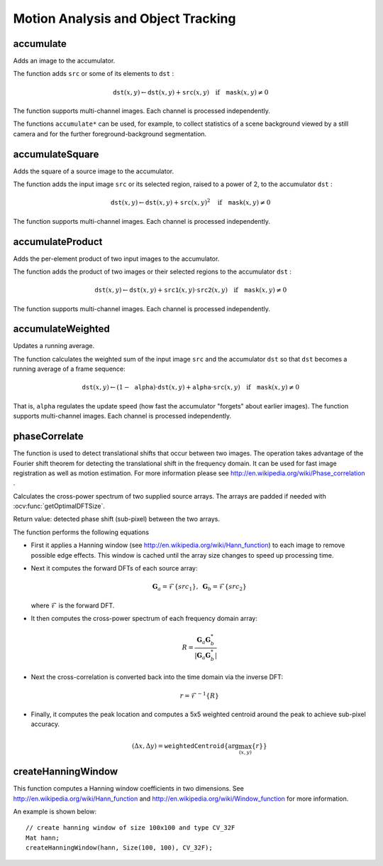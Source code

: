 Motion Analysis and Object Tracking
===================================

.. highlight:: cpp

accumulate
--------------
Adds an image to the accumulator.

.. ocv:function:: void accumulate( InputArray src, InputOutputArray dst, InputArray mask=noArray() )

.. ocv:pyfunction:: cv2.accumulate(src, dst[, mask]) -> None

.. ocv:cfunction:: void cvAcc( const CvArr* image, CvArr* sum, const CvArr* mask=NULL )

.. ocv:pyoldfunction:: cv.Acc(image, sum, mask=None) -> None

    :param src: Input image as 1- or 3-channel, 8-bit or 32-bit floating point.

    :param dst: Accumulator image with the same number of channels as input image, 32-bit or 64-bit floating-point.

    :param mask: Optional operation mask.

The function adds ``src``  or some of its elements to ``dst`` :

.. math::

    \texttt{dst} (x,y)  \leftarrow \texttt{dst} (x,y) +  \texttt{src} (x,y)  \quad \text{if} \quad \texttt{mask} (x,y)  \ne 0

The function supports multi-channel images. Each channel is processed independently.

The functions ``accumulate*`` can be used, for example, to collect statistics of a scene background viewed by a still camera and for the further foreground-background segmentation.

.. seealso::

    :ocv:func:`accumulateSquare`,
    :ocv:func:`accumulateProduct`,
    :ocv:func:`accumulateWeighted`



accumulateSquare
--------------------
Adds the square of a source image to the accumulator.

.. ocv:function:: void accumulateSquare( InputArray src, InputOutputArray dst,  InputArray mask=noArray() )

.. ocv:pyfunction:: cv2.accumulateSquare(src, dst[, mask]) -> None

.. ocv:cfunction:: void cvSquareAcc( const CvArr* image, CvArr* sqsum, const CvArr* mask=NULL )

.. ocv:pyoldfunction:: cv.SquareAcc(image, sqsum, mask=None) -> None

    :param src: Input image as 1- or 3-channel, 8-bit or 32-bit floating point.

    :param dst: Accumulator image with the same number of channels as input image, 32-bit or 64-bit floating-point.

    :param mask: Optional operation mask.

The function adds the input image ``src`` or its selected region, raised to a power of 2, to the accumulator ``dst`` :

.. math::

    \texttt{dst} (x,y)  \leftarrow \texttt{dst} (x,y) +  \texttt{src} (x,y)^2  \quad \text{if} \quad \texttt{mask} (x,y)  \ne 0

The function supports multi-channel images. Each channel is processed independently.

.. seealso::

    :ocv:func:`accumulateSquare`,
    :ocv:func:`accumulateProduct`,
    :ocv:func:`accumulateWeighted`



accumulateProduct
---------------------
Adds the per-element product of two input images to the accumulator.

.. ocv:function:: void accumulateProduct( InputArray src1, InputArray src2, InputOutputArray dst, InputArray mask=noArray() )

.. ocv:pyfunction:: cv2.accumulateProduct(src1, src2, dst[, mask]) -> None

.. ocv:cfunction:: void cvMultiplyAcc( const CvArr* image1, const CvArr* image2, CvArr* acc, const CvArr* mask=NULL )

.. ocv:pyoldfunction:: cv.MultiplyAcc(image1, image2, acc, mask=None)-> None

    :param src1: First input image, 1- or 3-channel, 8-bit or 32-bit floating point.

    :param src2: Second input image of the same type and the same size as  ``src1`` .

    :param dst: Accumulator with the same number of channels as input images, 32-bit or 64-bit floating-point.

    :param mask: Optional operation mask.

The function adds the product of two images or their selected regions to the accumulator ``dst`` :

.. math::

    \texttt{dst} (x,y)  \leftarrow \texttt{dst} (x,y) +  \texttt{src1} (x,y)  \cdot \texttt{src2} (x,y)  \quad \text{if} \quad \texttt{mask} (x,y)  \ne 0

The function supports multi-channel images. Each channel is processed independently.

.. seealso::

    :ocv:func:`accumulate`,
    :ocv:func:`accumulateSquare`,
    :ocv:func:`accumulateWeighted`



accumulateWeighted
----------------------
Updates a running average.

.. ocv:function:: void accumulateWeighted( InputArray src, InputOutputArray dst, double alpha, InputArray mask=noArray() )

.. ocv:pyfunction:: cv2.accumulateWeighted(src, dst, alpha[, mask]) -> None

.. ocv:cfunction:: void cvRunningAvg( const CvArr* image, CvArr* acc, double alpha, const CvArr* mask=NULL )
.. ocv:pyoldfunction:: cv.RunningAvg(image, acc, alpha, mask=None)-> None

    :param src: Input image as 1- or 3-channel, 8-bit or 32-bit floating point.

    :param dst: Accumulator image with the same number of channels as input image, 32-bit or 64-bit floating-point.

    :param alpha: Weight of the input image.

    :param mask: Optional operation mask.

The function calculates the weighted sum of the input image ``src`` and the accumulator ``dst`` so that ``dst`` becomes a running average of a frame sequence:

.. math::

    \texttt{dst} (x,y)  \leftarrow (1- \texttt{alpha} )  \cdot \texttt{dst} (x,y) +  \texttt{alpha} \cdot \texttt{src} (x,y)  \quad \text{if} \quad \texttt{mask} (x,y)  \ne 0

That is, ``alpha`` regulates the update speed (how fast the accumulator "forgets" about earlier images).
The function supports multi-channel images. Each channel is processed independently.

.. seealso::

    :ocv:func:`accumulate`,
    :ocv:func:`accumulateSquare`,
    :ocv:func:`accumulateProduct`



phaseCorrelate
--------------
The function is used to detect translational shifts that occur between two images. The operation takes advantage of the Fourier shift theorem for detecting the translational shift in the frequency domain. It can be used for fast image registration as well as motion estimation. For more information please see http://en.wikipedia.org/wiki/Phase\_correlation .

Calculates the cross-power spectrum of two supplied source arrays. The arrays are padded if needed with :ocv:func:`getOptimalDFTSize`.

.. ocv:function:: Point2d phaseCorrelate(InputArray src1, InputArray src2, InputArray window = noArray())

    :param src1: Source floating point array (CV_32FC1 or CV_64FC1)
    :param src2: Source floating point array (CV_32FC1 or CV_64FC1)
    :param window: Floating point array with windowing coefficients to reduce edge effects (optional).

Return value: detected phase shift (sub-pixel) between the two arrays.

The function performs the following equations

* First it applies a Hanning window (see http://en.wikipedia.org/wiki/Hann\_function) to each image to remove possible edge effects. This window is cached until the array size changes to speed up processing time.

* Next it computes the forward DFTs of each source array:

     .. math::

        \mathbf{G}_a = \mathcal{F}\{src_1\}, \; \mathbf{G}_b = \mathcal{F}\{src_2\}

  where
  :math:`\mathcal{F}` is the forward DFT.

* It then computes the cross-power spectrum of each frequency domain array:

    .. math::

          R = \frac{ \mathbf{G}_a \mathbf{G}_b^*}{|\mathbf{G}_a \mathbf{G}_b^*|}

* Next the cross-correlation is converted back into the time domain via the inverse DFT:

    .. math::

          r = \mathcal{F}^{-1}\{R\}

* Finally, it computes the peak location and computes a 5x5 weighted centroid around the peak to achieve sub-pixel accuracy.

    .. math::

         (\Delta x, \Delta y) = \texttt{weightedCentroid} \{\arg \max_{(x, y)}\{r\}\}

.. seealso::
    :ocv:func:`dft`,
    :ocv:func:`getOptimalDFTSize`,
    :ocv:func:`idft`,
    :ocv:func:`mulSpectrums`
    :ocv:func:`createHanningWindow`

createHanningWindow
-------------------------------
This function computes a Hanning window coefficients in two dimensions. See http://en.wikipedia.org/wiki/Hann\_function and http://en.wikipedia.org/wiki/Window\_function for more information.

.. ocv:function:: void createHanningWindow(OutputArray dst, Size winSize, int type)

    :param dst: Destination array to place Hann coefficients in
    :param winSize: The window size specifications
    :param type: Created array type

An example is shown below: ::

    // create hanning window of size 100x100 and type CV_32F
    Mat hann;
    createHanningWindow(hann, Size(100, 100), CV_32F);

.. seealso::
    :ocv:func:`phaseCorrelate`
